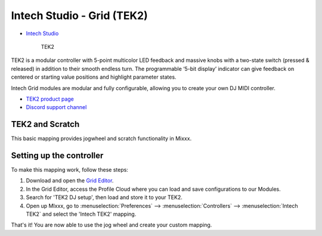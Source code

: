 Intech Studio - Grid (TEK2)
===========================

-  `Intech Studio <https://intech.studio/>`__

.. figure:: ../../_static/controllers/intech_TEK2.png
   :align: center
   :width: 80%
   :figwidth: 80%
   :alt: Intech Studio TEK2
   :figclass: pretty-figures

   TEK2

.. versionadded:: 2.4.2
TEK2 is a modular controller with 5-point multicolor LED feedback and massive knobs with a two-state switch (pressed & released) in addition to their smooth endless turn. The programmable ‘5-bit display’ indicator can give feedback on centered or starting value positions and highlight parameter states.

Intech Grid modules are modular and fully configurable, allowing you to create your own DJ MIDI controller.

* `TEK2 product page <https://intech.studio/shop/tek2>`__
* `Discord support channel <https://discord.com/invite/ntrzhxS>`__

TEK2 and Scratch
----------------

This basic mapping provides jogwheel and scratch functionality in Mixxx.

Setting up the controller
-------------------------

To make this mapping work, follow these steps:

1. Download and open the `Grid Editor <https://intech.studio/ae/products/grid-editor/>`__.
2. In the Grid Editor, access the Profile Cloud where you can load and save configurations to our Modules.
3. Search for 'TEK2 DJ setup', then load and store it to your TEK2.
4. Open up MIxxx, go to :menuselection:`Preferences` --> :menuselection:`Controllers` --> :menuselection:`Intech TEK2` and select the 'Intech TEK2' mapping.

That's it! You are now able to use the jog wheel and create your custom mapping.








